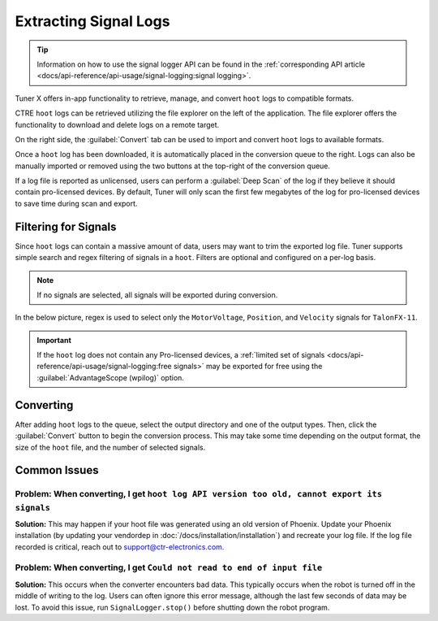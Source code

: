 Extracting Signal Logs
======================

.. tip:: Information on how to use the signal logger API can be found in the :ref:`corresponding API article <docs/api-reference/api-usage/signal-logging:signal logging>`.

Tuner X offers in-app functionality to retrieve, manage, and convert ``hoot`` logs to compatible formats.

.. image:: images/log-extractor-overview.png
   :width: 70%
   :alt: Picture highlighting the hoot page in Tuner X

CTRE ``hoot`` logs can be retrieved utilizing the file explorer on the left of the application. The file explorer offers the functionality to download and delete logs on a remote target.

On the right side, the :guilabel:`Convert` tab can be used to import and convert ``hoot`` logs to available formats.

Once a ``hoot`` log has been downloaded, it is automatically placed in the conversion queue to the right. Logs can also be manually imported or removed using the two buttons at the top-right of the conversion queue.

.. image:: images/log-extractor-conversion-queue.png
   :width: 70%
   :alt: Picture highlighting the conversion queue in Tuner X, and the import or remove all buttons

If a log file is reported as unlicensed, users can perform a :guilabel:`Deep Scan` of the log if they believe it should contain pro-licensed devices. By default, Tuner will only scan the first few megabytes of the log for pro-licensed devices to save time during scan and export.

Filtering for Signals
---------------------

Since ``hoot`` logs can contain a massive amount of data, users may want to trim the exported log file. Tuner supports simple search and regex filtering of signals in a ``hoot``. Filters are optional and configured on a per-log basis.

.. note:: If no signals are selected, all signals will be exported during conversion.

In the below picture, regex is used to select only the ``MotorVoltage``, ``Position``, and ``Velocity`` signals for ``TalonFX-11``.

.. image:: images/log-extractor-signal-filters.png
   :width: 70%
   :alt: Picture highlighting the signal filters section of the log convert tab

.. important:: If the ``hoot`` log does not contain any Pro-licensed devices, a :ref:`limited set of signals <docs/api-reference/api-usage/signal-logging:free signals>` may be exported for free using the :guilabel:`AdvantageScope (wpilog)` option.

Converting
----------

After adding ``hoot`` logs to the queue, select the output directory and one of the output types. Then, click the :guilabel:`Convert` button to begin the conversion process. This may take some time depending on the output format, the size of the ``hoot`` file, and the number of selected signals.

.. image:: images/log-extractor-convert-button.png
   :width: 70%
   :alt: Picture of bottom bar of convert tab in Tuner

Common Issues
-------------

Problem: When converting, I get ``hoot log API version too old, cannot export its signals``
^^^^^^^^^^^^^^^^^^^^^^^^^^^^^^^^^^^^^^^^^^^^^^^^^^^^^^^^^^^^^^^^^^^^^^^^^^^^^^^^^^^^^^^^^^^

**Solution:** This may happen if your hoot file was generated using an old version of Phoenix. Update your Phoenix installation (by updating your vendordep in :doc:`/docs/installation/installation`) and recreate your log file. If the log file recorded is critical, reach out to `support@ctr-electronics.com <mailto:support@ctr-electronics>`__.

Problem: When converting, I get ``Could not read to end of input file``
^^^^^^^^^^^^^^^^^^^^^^^^^^^^^^^^^^^^^^^^^^^^^^^^^^^^^^^^^^^^^^^^^^^^^^^

**Solution:** This occurs when the converter encounters bad data. This typically occurs when the robot is turned off in the middle of writing to the log. Users can often ignore this error message, although the last few seconds of data may be lost. To avoid this issue, run ``SignalLogger.stop()`` before shutting down the robot program.
